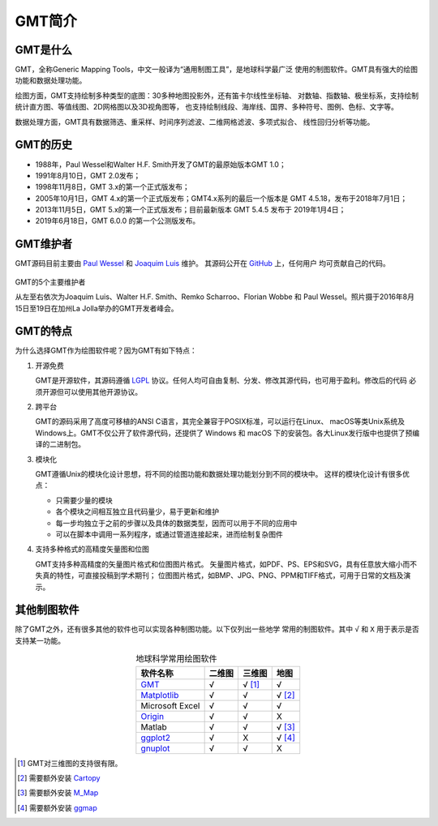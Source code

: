 GMT简介
=======

GMT是什么
---------

GMT，全称Generic Mapping Tools，中文一般译为“通用制图工具”，是地球科学最广泛
使用的制图软件。GMT具有强大的绘图功能和数据处理功能。

绘图方面，GMT支持绘制多种类型的底图：30多种地图投影外，还有笛卡尔线性坐标轴、
对数轴、指数轴、极坐标系，支持绘制统计直方图、等值线图、2D网格图以及3D视角图等，
也支持绘制线段、海岸线、国界、多种符号、图例、色标、文字等。

数据处理方面，GMT具有数据筛选、重采样、时间序列滤波、二维网格滤波、多项式拟合、
线性回归分析等功能。

GMT的历史
---------

- 1988年，Paul Wessel和Walter H.F. Smith开发了GMT的最原始版本GMT 1.0；
- 1991年8月10日，GMT 2.0发布；
- 1998年11月8日，GMT 3.x的第一个正式版发布；
- 2005年10月1日，GMT 4.x的第一个正式版发布；GMT4.x系列的最后一个版本是
  GMT 4.5.18，发布于2018年7月1日；
- 2013年11月5日，GMT 5.x的第一个正式版发布；目前最新版本 GMT 5.4.5
  发布于 2019年1月4日；
- 2019年6月18日，GMT 6.0.0 的第一个公测版发布。

GMT维护者
---------

GMT源码目前主要由 `Paul Wessel <http://www.soest.hawaii.edu/wessel/>`_ 和
`Joaquim Luis <http://w3.ualg.pt/~jluis/>`_ 维护。
其源码公开在 `GitHub <https://github.com/GenericMappingTools/gmt>`_ 上，任何用户
均可贡献自己的代码。

.. figure:: /images/GMT5_Summit_2016.jpg
   :width: 100%
   :align: center

   GMT的5个主要维护者

   从左至右依次为Joaquim Luis、Walter H.F. Smith、Remko Scharroo、Florian Wobbe
   和 Paul Wessel。照片摄于2016年8月15日至19日在加州La Jolla举办的GMT开发者峰会。

GMT的特点
---------

为什么选择GMT作为绘图软件呢？因为GMT有如下特点：

#. 开源免费

   GMT是开源软件，其源码遵循 `LGPL <https://zh.wikipedia.org/zh-cn/GNU宽通用公共许可证>`_
   协议。任何人均可自由复制、分发、修改其源代码，也可用于盈利。修改后的代码
   必须开源但可以使用其他开源协议。

#. 跨平台

   GMT的源码采用了高度可移植的ANSI C语言，其完全兼容于POSIX标准，可以运行在Linux、
   macOS等类Unix系统及Windows上。GMT不仅公开了软件源代码，还提供了 Windows
   和 macOS 下的安装包。各大Linux发行版中也提供了预编译的二进制包。

#. 模块化

   GMT遵循Unix的模块化设计思想，将不同的绘图功能和数据处理功能划分到不同的模块中。
   这样的模块化设计有很多优点：

   - 只需要少量的模块
   - 各个模块之间相互独立且代码量少，易于更新和维护
   - 每一步均独立于之前的步骤以及具体的数据类型，因而可以用于不同的应用中
   - 可以在脚本中调用一系列程序，或通过管道连接起来，进而绘制复杂图件

#. 支持多种格式的高精度矢量图和位图

   GMT支持多种高精度的矢量图片格式和位图图片格式。
   矢量图片格式，如PDF、PS、EPS和SVG，具有任意放大缩小而不失真的特性，可直接投稿到学术期刊；
   位图图片格式，如BMP、JPG、PNG、PPM和TIFF格式，可用于日常的文档及演示。

其他制图软件
------------

除了GMT之外，还有很多其他的软件也可以实现各种制图功能。以下仅列出一些地学
常用的制图软件。其中 ``√`` 和 ``X`` 用于表示是否支持某一功能。

.. table:: 地球科学常用绘图软件
    :align: center

    ===============  ======  ======== ==============
    软件名称         二维图  三维图   地图
    ===============  ======  ======== ==============
    `GMT`_           √       √ [1]_   √
    `Matplotlib`_    √       √        √ [2]_
    Microsoft Excel  √       √        √
    `Origin`_        √       √        X
    Matlab           √       √        √ [3]_
    `ggplot2`_       √       X        √ [4]_
    `gnuplot`_       √       √        X
    ===============  ======  ======== ==============

.. _GMT: https://www.generic-mapping-tools.org/
.. _Matplotlib: https://matplotlib.org/
.. _Origin: https://www.originlab.com/
.. _ggplot2: https://ggplot2.tidyverse.org/
.. _gnuplot: http://www.gnuplot.info/

.. [1] GMT对三维图的支持很有限。
.. [2] 需要额外安装 `Cartopy <https://scitools.org.uk/cartopy/>`_
.. [3] 需要额外安装 `M_Map <https://www.eoas.ubc.ca/~rich/map.html>`_
.. [4] 需要额外安装 `ggmap <https://github.com/dkahle/ggmap>`_
